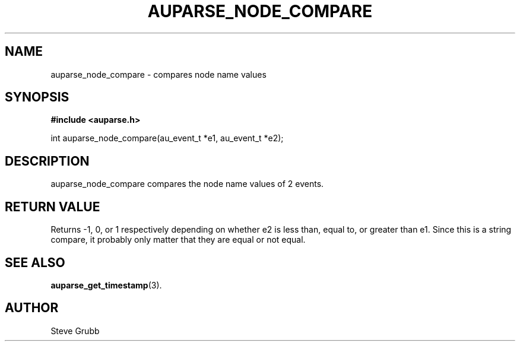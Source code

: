 .TH "AUPARSE_NODE_COMPARE" "3" "Sept 2007" "Red Hat" "Linux Audit API"
.SH NAME
auparse_node_compare \- compares node name values
.SH "SYNOPSIS"
.B #include <auparse.h>
.sp
int auparse_node_compare(au_event_t *e1, au_event_t *e2);

.SH "DESCRIPTION"

auparse_node_compare compares the node name values of 2 events.

.SH "RETURN VALUE"

Returns \-1, 0, or 1 respectively depending on whether e2 is less than, equal to, or greater than e1. Since this is a string compare, it probably only matter that they are equal or not equal.

.SH "SEE ALSO"

.BR auparse_get_timestamp (3).

.SH AUTHOR
Steve Grubb
